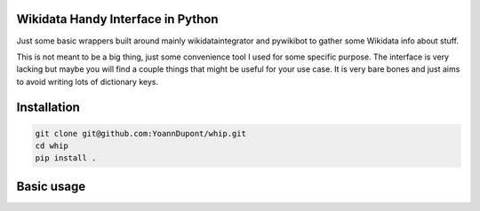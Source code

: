 Wikidata Handy Interface in Python
==================================

Just some basic wrappers built around mainly wikidataintegrator and pywikibot
to gather some Wikidata info about stuff.

This is not meant to be a big thing, just some convenience tool I used for some
specific purpose. The interface is very lacking but maybe you will find a couple
things that might be useful for your use case. It is very bare bones and just
aims to avoid writing lots of dictionary keys.

Installation
============

.. code-block:: bash

    git clone git@github.com:YoannDupont/whip.git
    cd whip
    pip install .

Basic usage
===========

.. code-block:: python
   :linenos:

    import whip.lasso, whip.properties

    # you might want multiple candidates when exploring, this works for the example
    qid = whip.lasso.from_name("Le Petit Prince", langs=["fr"], maximum_candidates=1)[0]
    entry = whip.lasso.from_qid(qid)
    author_qid = whip.properties.naive_get(entry, "P50", extra_key="id") # some properties have an "extra" level.
    author_entry = whip.lasso.from_qid(author_qid)

    print(whip.properties.label(entry, "fr")) # prints "Le Petit Prince"
    print(whip.properties.instance_of(entry)) # prints "{'Q7725634'}" for "literary work"
    print(whip.properties.label(author_entry, "fr")) # prints "Antoine de Saint-Exupéry"

